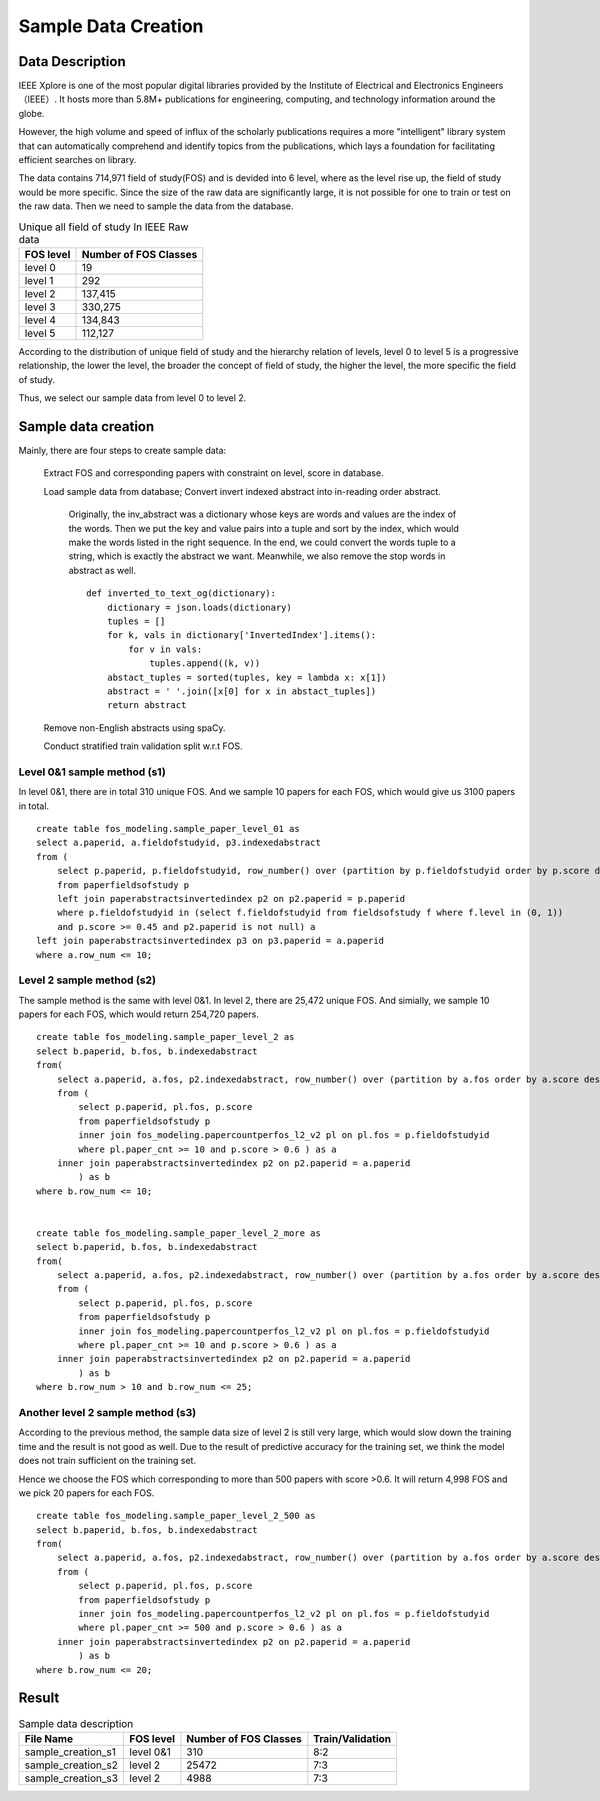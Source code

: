 Sample Data Creation
========================

Data Description
-------------------------------

IEEE Xplore is one of the most popular digital libraries provided by the Institute of Electrical and Electronics Engineers （IEEE）. It hosts more than 5.8M+ publications for engineering, computing, and technology information around the globe.

However, the high volume and speed of influx of the scholarly publications requires a more "intelligent" library system that can automatically comprehend and identify topics from the publications, which lays a foundation for facilitating efficient searches on library.

The data contains 714,971 field of study(FOS) and is devided into 6 level, where as the level rise up, the field of study would be more specific. Since the size of the raw data are significantly large, it is not possible for one to train or test on the raw data. Then we need to sample the data from the database.

.. table:: Unique all field of study In IEEE Raw data 

    ==================     ======================    
    FOS level              Number of FOS Classes      
    ==================     ======================     
    level 0                      19      
    level 1                      292
    level 2                      137,415
    level 3                      330,275
    level 4                      134,843
    level 5                      112,127
    ==================     ======================
According to the distribution of unique field of study and the hierarchy relation of levels, level 0 to level 5 is a progressive relationship, the lower the level, the broader the concept of field of study, the higher the level, the more specific the field of study.

Thus, we select our sample data from level 0 to level 2.

Sample data creation
-------------------------------

Mainly, there are four steps to create sample data:


    Extract FOS and corresponding papers with constraint on level, score in database.

    Load sample data from database; Convert invert indexed abstract into in-reading order abstract.

        Originally, the inv_abstract was a dictionary whose keys are words and values are the index of the words. Then we put the key and value pairs into a tuple and sort by the index, which would make the words listed in the right sequence. In the end, we could convert the words tuple to a string, which is exactly the abstract we want. Meanwhile, we also remove the stop words in abstract as well.

        ::

            def inverted_to_text_og(dictionary):
                dictionary = json.loads(dictionary)
                tuples = []
                for k, vals in dictionary['InvertedIndex'].items():
                    for v in vals:
                        tuples.append((k, v))
                abstact_tuples = sorted(tuples, key = lambda x: x[1])
                abstract = ' '.join([x[0] for x in abstact_tuples])
                return abstract

    Remove non-English abstracts using spaCy.

    Conduct stratified train validation split w.r.t FOS.


Level 0&1 sample method (s1)
++++++++++++++++++++++++++++++++++

In level 0&1, there are in total 310 unique FOS. And we sample 10 papers for each FOS, which would give us 3100 papers in total.

::

    create table fos_modeling.sample_paper_level_01 as
    select a.paperid, a.fieldofstudyid, p3.indexedabstract 
    from (
        select p.paperid, p.fieldofstudyid, row_number() over (partition by p.fieldofstudyid order by p.score desc) as row_num 
        from paperfieldsofstudy p 
        left join paperabstractsinvertedindex p2 on p2.paperid = p.paperid
        where p.fieldofstudyid in (select f.fieldofstudyid from fieldsofstudy f where f.level in (0, 1))
        and p.score >= 0.45 and p2.paperid is not null) a
    left join paperabstractsinvertedindex p3 on p3.paperid = a.paperid
    where a.row_num <= 10;

Level 2 sample method (s2)
++++++++++++++++++++++++++++++++++

The sample method is the same with level 0&1. In level 2, there are 25,472 unique FOS. And simially, we sample 10 papers for each FOS, which would return 254,720 papers.

::

    create table fos_modeling.sample_paper_level_2 as
    select b.paperid, b.fos, b.indexedabstract 
    from(
        select a.paperid, a.fos, p2.indexedabstract, row_number() over (partition by a.fos order by a.score desc, a.paperid) as row_num
        from ( 
            select p.paperid, pl.fos, p.score
            from paperfieldsofstudy p 
            inner join fos_modeling.papercountperfos_l2_v2 pl on pl.fos = p.fieldofstudyid 
            where pl.paper_cnt >= 10 and p.score > 0.6 ) as a 
        inner join paperabstractsinvertedindex p2 on p2.paperid = a.paperid
            ) as b
    where b.row_num <= 10;


    create table fos_modeling.sample_paper_level_2_more as
    select b.paperid, b.fos, b.indexedabstract 
    from(
        select a.paperid, a.fos, p2.indexedabstract, row_number() over (partition by a.fos order by a.score desc, a.paperid) as row_num
        from ( 
            select p.paperid, pl.fos, p.score
            from paperfieldsofstudy p 
            inner join fos_modeling.papercountperfos_l2_v2 pl on pl.fos = p.fieldofstudyid 
            where pl.paper_cnt >= 10 and p.score > 0.6 ) as a 
        inner join paperabstractsinvertedindex p2 on p2.paperid = a.paperid
            ) as b
    where b.row_num > 10 and b.row_num <= 25;

Another level 2 sample method (s3)
++++++++++++++++++++++++++++++++++

According to the previous method, the sample data size of level 2 is still very large, which would slow down the training time and the result is not good as well. Due to the result of predictive accuracy for the training set, we think the model does not train sufficient on the training set. 

Hence we choose the FOS which corresponding to more than 500 papers with score >0.6. It will return 4,998 FOS and we pick 20 papers for each FOS.

::

    create table fos_modeling.sample_paper_level_2_500 as
    select b.paperid, b.fos, b.indexedabstract 
    from(
        select a.paperid, a.fos, p2.indexedabstract, row_number() over (partition by a.fos order by a.score desc, a.paperid) as row_num
        from ( 
            select p.paperid, pl.fos, p.score
            from paperfieldsofstudy p 
            inner join fos_modeling.papercountperfos_l2_v2 pl on pl.fos = p.fieldofstudyid 
            where pl.paper_cnt >= 500 and p.score > 0.6 ) as a 
        inner join paperabstractsinvertedindex p2 on p2.paperid = a.paperid
            ) as b
    where b.row_num <= 20;

Result
-----------

.. table:: Sample data description

    ==================    ==========   ======================     ====================
    File Name             FOS level    Number of FOS Classes      Train/Validation
    ==================    ==========   ======================     ====================
    sample_creation_s1    level 0&1    310                        8:2
    sample_creation_s2    level 2      25472                      7:3
    sample_creation_s3    level 2      4988                       7:3
    ==================    ==========   ======================     ====================






